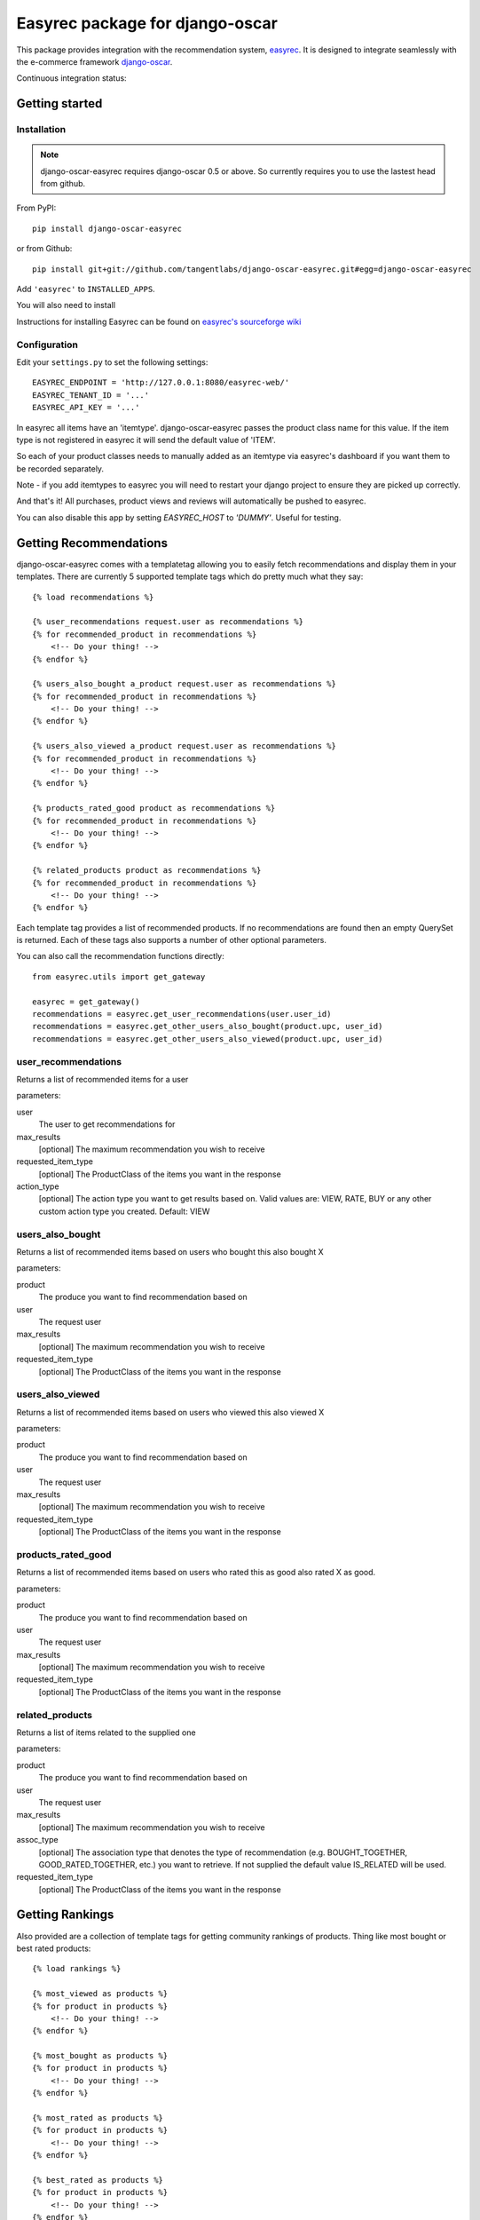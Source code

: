 ================================
Easyrec package for django-oscar
================================

This package provides integration with the recommendation system, `easyrec`_.  It is designed to
integrate seamlessly with the e-commerce framework `django-oscar`_.

.. _`easyrec`: http://easyrec.org/
.. _`django-oscar`: https://github.com/tangentlabs/django-oscar

Continuous integration status:

.. image:: https://secure.travis-ci.org/tangentlabs/django-oscar-easyrec.png
    :target: http://travis-ci.org/#!/tangentlabs/django-oscar-easyrec

Getting started
===============

Installation
------------

.. note::

    django-oscar-easyrec requires django-oscar 0.5 or above. So currently requires
    you to use the lastest head from github.

From PyPI::

    pip install django-oscar-easyrec

or from Github::

    pip install git+git://github.com/tangentlabs/django-oscar-easyrec.git#egg=django-oscar-easyrec

Add ``'easyrec'`` to ``INSTALLED_APPS``.

You will also need to install

Instructions for installing Easyrec can be found on `easyrec's sourceforge wiki`_

.. _`easyrec's sourceforge wiki`: http://easyrec.sourceforge.net/wiki/index.php?title=Installation_Guide

Configuration
-------------

Edit your ``settings.py`` to set the following settings::

    EASYREC_ENDPOINT = 'http://127.0.0.1:8080/easyrec-web/'
    EASYREC_TENANT_ID = '...'
    EASYREC_API_KEY = '...'

In easyrec all items have an 'itemtype'. django-oscar-easyrec passes the product
class name for this value. If the item type is not registered in easyrec it
will send the default value of 'ITEM'.

So each of your product classes needs to manually added as an itemtype via
easyrec's dashboard if you want them to be recorded separately.

Note - if you add itemtypes to easyrec you will need to restart your django
project to ensure they are picked up correctly.

And that's it! All purchases, product views and reviews will automatically be
pushed to easyrec.

You can also disable this app by setting `EASYREC_HOST` to `'DUMMY'`. Useful for
testing.

Getting Recommendations
=======================

django-oscar-easyrec comes with a templatetag allowing you to easily fetch
recommendations and display them in your templates. There are currently 5
supported template tags which do pretty much what they say::

    {% load recommendations %}

    {% user_recommendations request.user as recommendations %}
    {% for recommended_product in recommendations %}
        <!-- Do your thing! -->
    {% endfor %}

    {% users_also_bought a_product request.user as recommendations %}
    {% for recommended_product in recommendations %}
        <!-- Do your thing! -->
    {% endfor %}

    {% users_also_viewed a_product request.user as recommendations %}
    {% for recommended_product in recommendations %}
        <!-- Do your thing! -->
    {% endfor %}

    {% products_rated_good product as recommendations %}
    {% for recommended_product in recommendations %}
        <!-- Do your thing! -->
    {% endfor %}

    {% related_products product as recommendations %}
    {% for recommended_product in recommendations %}
        <!-- Do your thing! -->
    {% endfor %}

Each template tag provides a list of recommended products. If no
recommendations are found then an empty QuerySet is returned. Each of these
tags also supports a number of other optional parameters.

You can also call the recommendation functions directly::

    from easyrec.utils import get_gateway

    easyrec = get_gateway()
    recommendations = easyrec.get_user_recommendations(user.user_id)
    recommendations = easyrec.get_other_users_also_bought(product.upc, user_id)
    recommendations = easyrec.get_other_users_also_viewed(product.upc, user_id)


user_recommendations
--------------------

Returns a list of recommended items for a user

parameters:

user
    The user to get recommendations for
max_results
    [optional] The maximum recommendation you wish to receive
requested_item_type
    [optional] The ProductClass of the items you want in the response
action_type
    [optional] The action type you want to get results based on. Valid values
    are: VIEW, RATE, BUY or any other custom action type you created. Default:
    VIEW

users_also_bought
-----------------

Returns a list of recommended items based on users who bought this also bought X

parameters:

product
    The produce you want to find recommendation based on
user
    The request user
max_results
    [optional] The maximum recommendation you wish to receive
requested_item_type
    [optional] The ProductClass of the items you want in the response

users_also_viewed
-----------------

Returns a list of recommended items based on users who viewed this also viewed X

parameters:

product
    The produce you want to find recommendation based on
user
    The request user
max_results
    [optional] The maximum recommendation you wish to receive
requested_item_type
    [optional] The ProductClass of the items you want in the response

products_rated_good
-------------------

Returns a list of recommended items based on users who rated this as good also
rated X as good.

parameters:

product
    The produce you want to find recommendation based on
user
    The request user
max_results
    [optional] The maximum recommendation you wish to receive
requested_item_type
    [optional] The ProductClass of the items you want in the response

related_products
----------------

Returns a list of items related to the supplied one

parameters:

product
    The produce you want to find recommendation based on
user
    The request user
max_results
    [optional] The maximum recommendation you wish to receive
assoc_type
    [optional] The association type that denotes the type of recommendation
    (e.g. BOUGHT_TOGETHER, GOOD_RATED_TOGETHER, etc.) you want to retrieve.
    If not supplied the default value IS_RELATED will be used.
requested_item_type
    [optional] The ProductClass of the items you want in the response

Getting Rankings
================

Also provided are a collection of template tags for getting community rankings
of products. Thing like most bought or best rated products::

    {% load rankings %}

    {% most_viewed as products %}
    {% for product in products %}
        <!-- Do your thing! -->
    {% endfor %}

    {% most_bought as products %}
    {% for product in products %}
        <!-- Do your thing! -->
    {% endfor %}

    {% most_rated as products %}
    {% for product in products %}
        <!-- Do your thing! -->
    {% endfor %}

    {% best_rated as products %}
    {% for product in products %}
        <!-- Do your thing! -->
    {% endfor %}

    {% worst_rated as products %}
    {% for product in products %}
        <!-- Do your thing! -->
    {% endfor %}

Parameters
----------

All the community rankings share the same options parameters:

time_range
    [optional] The range over which you want the ranking. Options include:
    day, week, month, all
max_results
    [optional] The maximum number of products you want
requested_item_type
    [optional] A filter on the type of products you want returned

Contributing
============

Clone the repo, create a virtualenv and run::

    make install

You can run the tests with::

    ./run_tests.py

There is a sample Oscar project that uses this package in the 'sandbox' folder.
You can set it up using::

    make sandbox

Vagrant
-------

To make testing and development easier I have created a vagrant box with
easyrec already installed and configured. If you have vagrant installed, you
can simply perform the following::

	vagrant up

The box itself is hosted on Dropbox and so the initial download and install will
take a *long* time. So kick back and get yourself a tasty hot beverage...

Once the box is up you can access easyrec using::

	http://127.0.0.1:9090/easyrec-web

The username and password to log in are both `easyrec`. The box also runs
MySQL (`root`:`root`) and Tomcat-admin (`tomcat`:`tomcat`)

The Sandbox
===========

The sandbox provided with django-oscar-easyrec allows you provides some
examples on how you can integrate easyrec with your own sites. To get the
sandbox up and running use from the projects root directory::

    make sandbox

This will install django-oscar-easyrec in development modes, installed the
development requirements.txt and build the initial database. You can then run
the sandbox using:

    cd sandbox
    ./manage.py runserver

You will need to create your own super user with::

    cd sandbox
    ./manage createsuperuser

The easyrec rules builder is scheduled to run daily (2 am by default). So once
you have performed some actions (browse, buy etc.) you need to manually run the
rules builders to get any recommendations. To do this in easyrec you will need
to log in::

    http://127/0/0/1:9090/easyrec-web

.. warning::
    Make sure you perform the actions with multiple users. Easyrec won't
    recommend rules derived from the current users own actions.

Then click on 'administration'. In the row representing your tenant, in the
'Management' section click on the icon that looks like a puzzle piece with an
arrow on it. Wait a few secs and your done.

Examples of using the recommendations template tags can be found in:

- sandbox/templates/promotions/home.html
- sandbox/templates/catalogue/detail.html

An example of the rankings template tags can be found in:

- sandbox/templates/promotions/home.html

TODO
----

* Dashboard stats
* Optional Celery delayed inserts
